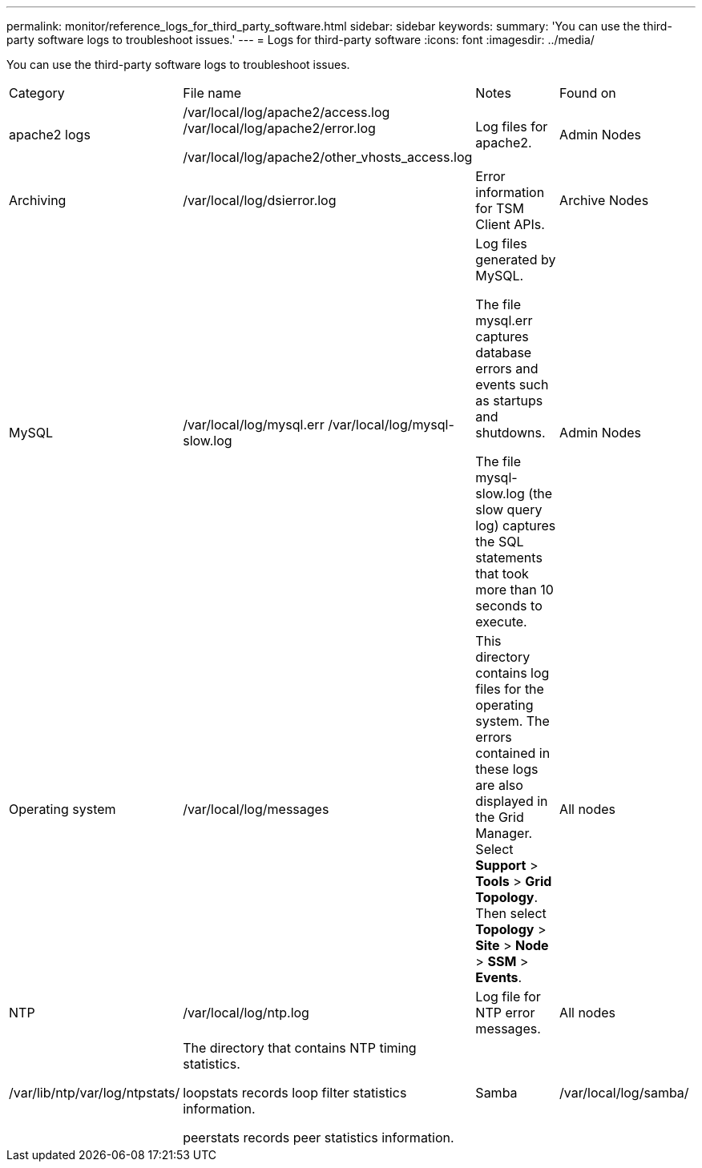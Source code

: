 ---
permalink: monitor/reference_logs_for_third_party_software.html
sidebar: sidebar
keywords: 
summary: 'You can use the third-party software logs to troubleshoot issues.'
---
= Logs for third-party software
:icons: font
:imagesdir: ../media/

[.lead]
You can use the third-party software logs to troubleshoot issues.

|===
| Category| File name| Notes| Found on
a|
apache2 logs
a|
/var/local/log/apache2/access.log /var/local/log/apache2/error.log

/var/local/log/apache2/other_vhosts_access.log

a|
Log files for apache2.
a|
Admin Nodes
a|
Archiving
a|
/var/local/log/dsierror.log
a|
Error information for TSM Client APIs.
a|
Archive Nodes
a|
MySQL
a|
/var/local/log/mysql.err /var/local/log/mysql-slow.log

a|
Log files generated by MySQL.

The file mysql.err captures database errors and events such as startups and shutdowns.

The file mysql-slow.log (the slow query log) captures the SQL statements that took more than 10 seconds to execute.

a|
Admin Nodes
a|
Operating system
a|
/var/local/log/messages
a|
This directory contains log files for the operating system. The errors contained in these logs are also displayed in the Grid Manager. Select *Support* > *Tools* > *Grid Topology*. Then select *Topology* > *Site* > *Node* > *SSM* > *Events*.
a|
All nodes
a|
NTP
a|
/var/local/log/ntp.log
a|
Log file for NTP error messages.
a|
All nodes
a|
/var/lib/ntp/var/log/ntpstats/
a|
The directory that contains NTP timing statistics.

loopstats records loop filter statistics information.

peerstats records peer statistics information.

a|
Samba
a|
/var/local/log/samba/
a|
The Samba log directory includes a log file for each Samba process (smb, nmb, and winbind) and every client hostname/IP.
a|
Admin Node configured to export the audit share over CIFS
|===
